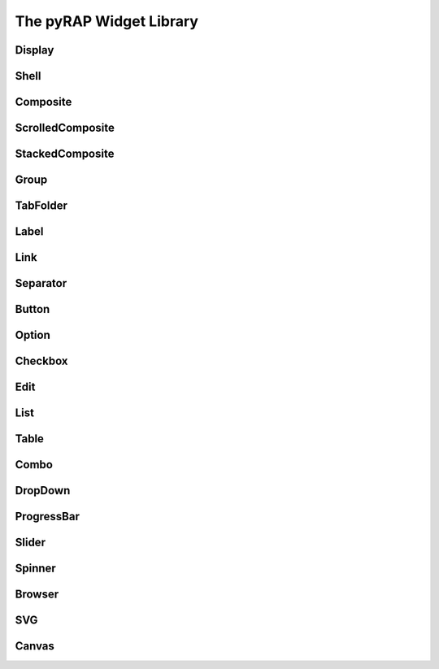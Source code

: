 The pyRAP Widget Library
========================

Display
-------

Shell
-----

Composite
---------

ScrolledComposite
-----------------

StackedComposite
----------------

Group
-----

TabFolder
---------

Label
-----

Link
----

Separator
---------

Button
------

Option
------

Checkbox
--------

Edit
----

List
----

Table
-----

Combo
-----

DropDown
--------

ProgressBar
-----------

Slider
------

Spinner
-------

Browser
-------

SVG
---

Canvas
------